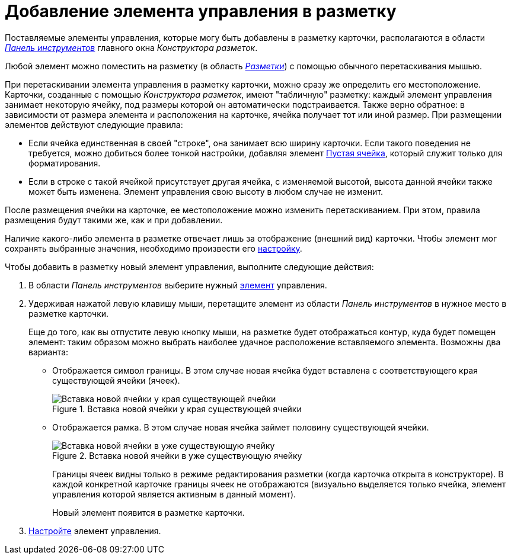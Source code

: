 = Добавление элемента управления в разметку

Поставляемые элементы управления, которые могу быть добавлены в разметку карточки, располагаются в области xref:lay_Interface_Toolbar.adoc[_Панель инструментов_] главного окна _Конструктора разметок_.

Любой элемент можно поместить на разметку (в область xref:lay_Interface_Layouts_panel.adoc[_Разметки_]) с помощью обычного перетаскивания мышью.

При перетаскивании элемента управления в разметку карточки, можно сразу же определить его местоположение. Карточки, созданные с помощью _Конструктора разметок_, имеют "табличную" разметку: каждый элемент управления занимает некоторую ячейку, под размеры которой он автоматически подстраивается. Также верно обратное: в зависимости от размера элемента и расположения на карточке, ячейка получает тот или иной размер.
При размещении элементов действуют следующие правила:

* Если ячейка единственная в своей "строке", она занимает всю ширину карточки. Если такого поведения не требуется, можно добиться более тонкой настройки, добавляя элемент xref:lay_Elements_EmptySpace.adoc[Пустая ячейка], который служит только для форматирования.
* Если в строке с такой ячейкой присутствует другая ячейка, с изменяемой высотой, высота данной ячейки также может быть изменена. Элемент управления свою высоту в любом случае не изменит.

После размещения ячейки на карточке, ее местоположение можно изменить перетаскиванием. При этом, правила размещения будут такими же, как и при добавлении.

Наличие какого-либо элемента в разметке отвечает лишь за отображение (внешний вид) карточки. Чтобы элемент мог сохранять выбранные значения, необходимо произвести его xref:lay_Set_control_element.adoc[настройку].

.Чтобы добавить в разметку новый элемент управления, выполните следующие действия:
. В области _Панель инструментов_ выберите нужный xref:lay_Control_elements.adoc[элемент] управления.
. Удерживая нажатой левую клавишу мыши, перетащите элемент из области _Панель инструментов_ в нужное место в разметке карточки.
+
Еще до того, как вы отпустите левую кнопку мыши, на разметке будет отображаться контур, куда будет помещен элемент: таким образом можно выбрать наиболее удачное расположение вставляемого элемента. Возможны два варианта:
+
* Отображается символ границы. В этом случае новая ячейка будет вставлена с соответствующего края существующей ячейки (ячеек).
+
.Вставка новой ячейки у края существующей ячейки
image::lay_Sell_insert.png[Вставка новой ячейки у края существующей ячейки]
+
* Отображается рамка. В этом случае новая ячейка займет половину существующей ячейки.
+
.Вставка новой ячейки в уже существующую ячейку
image::lay_Sell_border.png[Вставка новой ячейки в уже существующую ячейку]
+
Границы ячеек видны только в режиме редактирования разметки (когда карточка открыта в конструкторе). В каждой конкретной карточке границы ячеек не отображаются (визуально выделяется только ячейка, элемент управления которой является активным в данный момент).
+
Новый элемент появится в разметке карточки.
+
. xref:lay_Set_control_element.adoc[Настройте] элемент управления.
